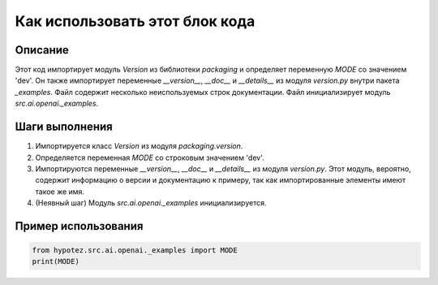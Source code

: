 Как использовать этот блок кода
=========================================================================================

Описание
-------------------------
Этот код импортирует модуль `Version` из библиотеки `packaging` и определяет переменную `MODE` со значением 'dev'.  Он также импортирует переменные `__version__`, `__doc__` и `__details__` из модуля `version.py` внутри пакета `_examples`.  Файл содержит несколько неиспользуемых строк документации.  Файл инициализирует модуль `src.ai.openai._examples`.

Шаги выполнения
-------------------------
1. Импортируется класс `Version` из модуля `packaging.version`.
2. Определяется переменная `MODE` со строковым значением 'dev'.
3. Импортируются переменные `__version__`, `__doc__` и `__details__` из модуля `version.py`.  Этот модуль, вероятно, содержит информацию о версии и документацию к примеру, так как импортированные элементы имеют такое же имя.
4. (Неявный шаг) Модуль `src.ai.openai._examples` инициализируется.

Пример использования
-------------------------
.. code-block:: python

    from hypotez.src.ai.openai._examples import MODE
    print(MODE)